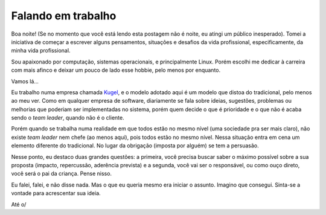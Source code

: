 Falando em trabalho
===================

.. lang: pt-br

.. tags: trabalho

Boa noite! (Se no momento que você está lendo esta postagem não é noite, eu atingi um público inesperado). Tomei a iniciativa de começar a escrever alguns pensamentos, situações e desafios da vida profissional, especificamente, da minha vida profissional.

Sou apaixonado por computação, sistemas operacionais, e principalmente Linux. Porém escolhi me dedicar à carreira com mais afinco e deixar um pouco de lado esse hobbie, pelo menos por enquanto.

Vamos lá...

.. read_more 

Eu trabalho numa empresa chamada `Kugel`__, e o modelo adotado aqui é um modelo que distoa do tradicional, pelo menos ao meu ver. Como em qualquer empresa de software, diariamente se fala sobre ideias, sugestões, problemas ou melhorias que poderiam ser implementadas no sistema, porém quem decide o que é prioridade e o que não é acaba sendo o *team leader*, quando não é o cliente.

Porém quando se trabalha numa realidade em que todos estão no mesmo nível (uma sociedade pra ser mais claro), não existe *team leader* nem chefe (ao menos aqui), pois todos estão no mesmo nível. Nessa situação entra em cena um elemento diferente do tradicional. No lugar da obrigação (imposta por alguém) se tem a persuasão.

Nesse ponto, eu destaco duas grandes questões: a primeira, você precisa buscar saber o máximo possível sobre a sua proposta (impacto, repercussão, aderência prevista) e a segunda, você vai ser o responsável, ou como ouço direto, você será o pai da criança. Pense nisso.

Eu falei, falei, e não disse nada. Mas o que eu queria mesmo era iniciar o assunto. Imagino que consegui. Sinta-se a vontade para acrescentar sua ideia.

Até o/

.. _Kugel: http://www.kugel.com.br

__ Kugel_
